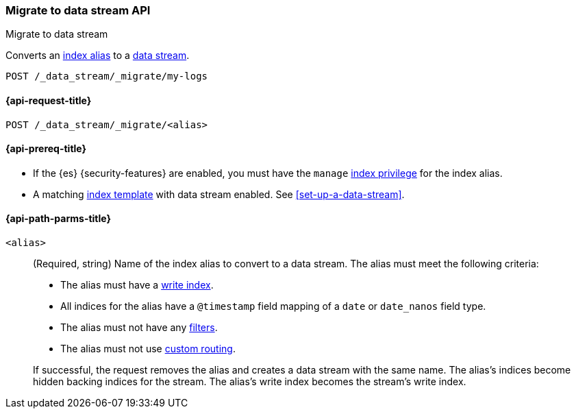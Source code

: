 [role="xpack"]
[[indices-migrate-to-data-stream]]
=== Migrate to data stream API
++++
<titleabbrev>Migrate to data stream</titleabbrev>
++++

Converts an <<indices-aliases,index alias>> to a <<data-streams,data stream>>.

////
[source,console]
----
POST idx1/_doc/
{
    "message" : "testing",
    "@timestamp" : "2020-01-01"
}

POST idx2/_doc/
{
    "message" : "testing2",
    "@timestamp" : "2020-01-01"
}

POST /_aliases
{
  "actions": [
    {
      "add": {
        "index": "idx1",
        "alias": "my-logs",
        "is_write_index": true
      }
    },
    {
      "add": {
        "index": "idx2",
        "alias": "my-logs"
      }
    }
  ]
}

PUT /_index_template/template
{
  "index_patterns": ["my-logs*"],
  "data_stream": { }
}
----
////

[source,console]
----
POST /_data_stream/_migrate/my-logs
----
// TEST[continued]

////
[source,console]
-----------------------------------
DELETE /_data_stream/my-logs
DELETE /_index_template/template
-----------------------------------
// TEST[continued]
////

[[indices-migrate-to-data-stream-request]]
==== {api-request-title}

`POST /_data_stream/_migrate/<alias>`

[[indices-migrate-to-data-stream-prereqs]]
==== {api-prereq-title}

* If the {es} {security-features} are enabled, you must have the `manage`
<<privileges-list-indices,index privilege>> for the index alias.

* A matching <<index-templates,index template>> with data stream enabled.
See <<set-up-a-data-stream>>.

[[indices-migrate-to-data-stream-api-path-params]]
==== {api-path-parms-title}

`<alias>`::
+
--
(Required, string)
Name of the index alias to convert to a data stream. The alias must meet the
following criteria:

- The alias must have a <<aliases-write-index,write index>>.
- All indices for the alias have a `@timestamp` field mapping of a `date` or `date_nanos` field type.
- The alias must not have any <<filtered,filters>>.
- The alias must not use <<aliases-routing,custom routing>>.

If successful, the request removes the alias and creates a data stream with the
same name. The alias's indices become hidden backing indices for the stream. The
alias's write index becomes the stream's write index.
--
